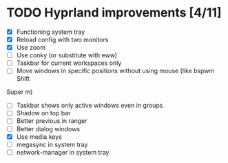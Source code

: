 * TODO Hyprland improvements [4/11]

 * [X] Functioning system tray
 * [X] Reload config with two monitors
 * [X] Use zoom
 * [ ] Use conky (or substitute with eww)
 * [ ] Taskbar for current workspaces only
 * [ ] Move windows in specific positions without using mouse (like bspwm Shift
 Super m)
 * [ ] Taskbar shows only active windows even in groups
 * [ ] Shadow on top bar
 * [ ] Better previous in ranger
 * [ ] Better dialog windows
 * [X] Use media keys
 * [ ] megasync in system tray
 * [ ] network-manager in system tray

